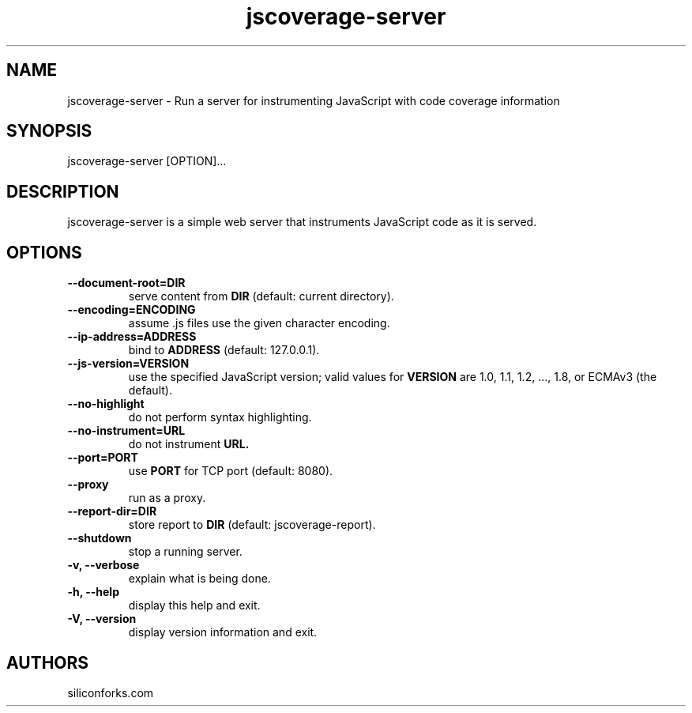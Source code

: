 .TH jscoverage-server 1 local
.SH NAME
jscoverage-server \- Run a server for instrumenting JavaScript with code coverage information

.SH SYNOPSIS
jscoverage-server [OPTION]...

.SH DESCRIPTION

jscoverage-server is a simple web server that instruments JavaScript code as it is served.

.SH OPTIONS

.TP
.B --document-root=DIR
serve content from
.B DIR
(default: current directory).

.TP
.B --encoding=ENCODING
assume .js files use the given character encoding.

.TP
.B --ip-address=ADDRESS
bind to
.B ADDRESS
(default: 127.0.0.1).

.TP
.B --js-version=VERSION
use the specified JavaScript version; valid values for
.B VERSION
are 1.0, 1.1, 1.2, ..., 1.8, or ECMAv3 (the default).

.TP
.B --no-highlight
do not perform syntax highlighting.

.TP
.B --no-instrument=URL
do not instrument
.B URL.

.TP
.B --port=PORT
use
.B PORT
for TCP port (default: 8080).

.TP
.B --proxy
run as a proxy.

.TP
.B --report-dir=DIR
store report to
.B DIR
(default: jscoverage-report).

.TP
.B --shutdown
stop a running server.

.TP
.B -v, --verbose
explain what is being done.

.TP
.B -h, --help
display this help and exit.

.TP
.B -V, --version
display version information and exit.
.
.SH AUTHORS

siliconforks.com

